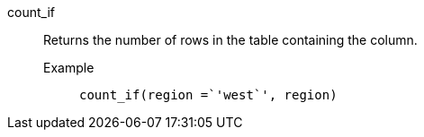 [#count_if]
count_if::
  Returns the number of rows in the table containing the column.
Example;;
+
----
count_if(region =`'west`', region)
----
